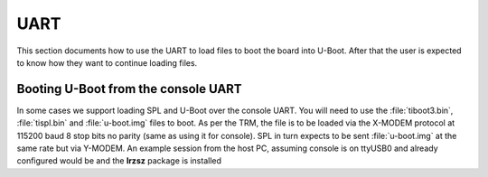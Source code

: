 UART
------------------------------------


This section documents how to use the UART to load files to boot the
board into U-Boot. After that the user is expected to know how they want
to continue loading files.

Booting U-Boot from the console UART
^^^^^^^^^^^^^^^^^^^^^^^^^^^^^^^^^^^^^^^^^^^^^^^^^

In some cases we support loading SPL and U-Boot over the console UART.
You will need to use the :file:`tiboot3.bin`, :file:`tispl.bin` and :file:`u-boot.img`
files to boot. As per the TRM, the file is to be loaded via the X-MODEM
protocol at 115200 baud 8 stop bits no parity (same as using it for
console). SPL in turn expects to be sent :file:`u-boot.img` at the same rate
but via Y-MODEM. An example session from the host PC, assuming console
is on ttyUSB0 and already configured would be and the **lrzsz** package
is installed

.. ifconfig:: CONFIG_part_variant in ('AM65X', 'J721E', 'J7200')

   In K3 based platforms, ROM supports booting from MCU_UART0 via X-Modem protocol.
   The entire UART-based boot process up to U-Boot (proper) prompt goes through
   different stages and uses different UART peripherals as follows:

.. ifconfig:: CONFIG_part_variant in ('AM65X', 'J721E')

   +---------------+---------------+-------------+------------+
   |   WHO         | Loading WHAT  |  HW Module  |  Protocol  |
   +===============+===============+=============+============+
   | Boot ROM      |  tiboot3.bin  |  MCU_UART0  |  X-Modem   |
   +---------------+---------------+-------------+------------+
   | R5 SPL        |  sysfw.itb    |  MCU_UART0  |  Y-Modem   |
   +---------------+---------------+-------------+------------+
   | R5 SPL        |  tispl.bin    |  MAIN_UART0 |  Y-Modem   |
   +---------------+---------------+-------------+------------+
   | A53/A72 SPL   |  u-boot.img   |  MAIN_UART0 |  Y-Modem   |
   +---------------+---------------+-------------+------------+

   UART_BOOT_MAIN_UART and UART_BOOT_MCU_UART should be set to serial ports such as /dev/ttyUSBx.

   .. code-block:: console

      $ sb --xmodem $OUT_R5/tiboot3.bin > $UART_BOOT_MCU_UART < $UART_BOOT_MCU_UART
      $ sb --ymodem $SYSFW_ITB > $UART_BOOT_MCU_UART < $UART_BOOT_MCU_UART
      $ sb --ymodem $OUT_AXX/tispl.bin > $UART_BOOT_MAIN_UART < $UART_BOOT_MAIN_UART
      $ sb --ymodem $OUT_AXX/u-boot.img > $UART_BOOT_MAIN_UART < $UART_BOOT_MAIN_UART

.. ifconfig:: CONFIG_part_variant in ('J7200', 'J721S2', 'J784S4')

   +---------------+---------------+-------------+------------+
   |   WHO         | Loading WHAT  |  HW Module  |  Protocol  |
   +===============+===============+=============+============+
   | Boot ROM      |  tiboot3.bin  |  MCU_UART0  |  X-Modem   |
   +---------------+---------------+-------------+------------+
   | R5 SPL        |  tispl.bin    |  MAIN_UART0 |  Y-Modem   |
   +---------------+---------------+-------------+------------+
   | A53/A72 SPL   |  u-boot.img   |  MAIN_UART0 |  Y-Modem   |
   +---------------+---------------+-------------+------------+

   UART_BOOT_MAIN_UART and UART_BOOT_MCU_UART should be set to serial ports such as /dev/ttyUSBx.

   .. code-block:: console

      $ sb --xmodem $OUT_R5/tiboot3.bin > $UART_BOOT_MCU_UART < $UART_BOOT_MCU_UART
      $ sb --ymodem $OUT_AXX/tispl.bin > $UART_BOOT_MAIN_UART < $UART_BOOT_MAIN_UART
      $ sb --ymodem $OUT_AXX/u-boot.img > $UART_BOOT_MAIN_UART < $UART_BOOT_MAIN_UART

.. ifconfig:: CONFIG_part_variant in ('AM64X', 'AM62X', 'J722S', 'AM62PX')

   ROM supports booting from MAIN_UART0 via X-Modem protocol. R5 SPL, A53
   SPL and U-Boot use Y-MODEM Protocol for downloading next stages over
   MAIN_UART0

   +---------------+---------------+-------------+------------+
   |   WHO         | Loading WHAT  |  HW Module  |  Protocol  |
   +===============+===============+=============+============+
   | Boot ROM      |  tiboot3.bin  |  MAIN_UART0 |  X-Modem   |
   +---------------+---------------+-------------+------------+
   | R5 SPL        |  tispl.bin    |  MAIN_UART0 |  Y-Modem   |
   +---------------+---------------+-------------+------------+
   | A53 SPL       |  u-boot.img   |  MAIN_UART0 |  Y-Modem   |
   +---------------+---------------+-------------+------------+

   UART_BOOT_MAIN_UART should be set to serial ports such as /dev/ttyUSBx.

   .. code-block:: console

      $ sb --xmodem $OUT_R5/tiboot3.bin > $UART_BOOT_MAIN_UART < $UART_BOOT_MAIN_UART
      $ sb --ymodem $OUT_AXX/tispl.bin > $UART_BOOT_MAIN_UART < $UART_BOOT_MAIN_UART
      $ sb --ymodem $OUT_AXX/u-boot.img > $UART_BOOT_MAIN_UART < $UART_BOOT_MAIN_UART
